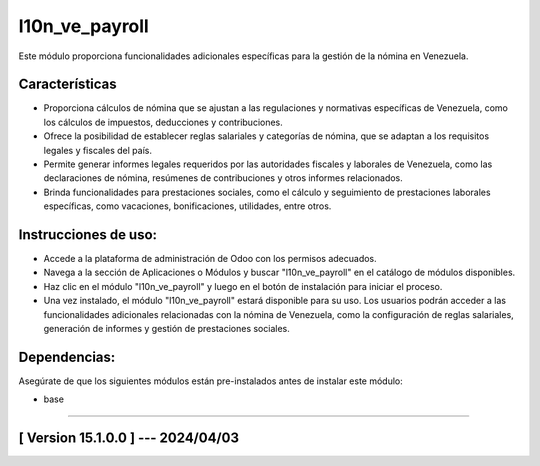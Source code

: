 l10n_ve_payroll
===============

Este módulo proporciona funcionalidades adicionales específicas para la gestión de la nómina en Venezuela. 

Características
~~~~~~~~~~~~~~~

- Proporciona cálculos de nómina que se ajustan a las regulaciones y normativas específicas de Venezuela, como los cálculos de impuestos, deducciones y contribuciones.
- Ofrece la posibilidad de establecer reglas salariales y categorías de nómina, que se adaptan a los requisitos legales y fiscales del país.
- Permite generar informes legales requeridos por las autoridades fiscales y laborales de Venezuela, como las declaraciones de nómina, resúmenes de contribuciones y otros informes relacionados.
- Brinda funcionalidades para prestaciones sociales, como el cálculo y seguimiento de prestaciones laborales específicas, como vacaciones, bonificaciones, utilidades, entre otros.

Instrucciones de uso:
~~~~~~~~~~~~~~~~~~~~~

- Accede a la plataforma de administración de Odoo con los permisos adecuados.
- Navega a la sección de Aplicaciones o Módulos y buscar "l10n_ve_payroll" en el catálogo de módulos disponibles.
- Haz clic en el módulo "l10n_ve_payroll" y luego en el botón de instalación para iniciar el proceso.
- Una vez instalado, el módulo "l10n_ve_payroll" estará disponible para su uso. Los usuarios podrán acceder a las funcionalidades adicionales relacionadas con la nómina de Venezuela, como la configuración de reglas salariales, generación de informes y gestión de prestaciones sociales.

Dependencias:
~~~~~~~~~~~~~
Asegúrate de que los siguientes módulos están pre-instalados antes de instalar este módulo:

- base

-----------------------------------------------------------

[ Version 15.1.0.0 ] --- 2024/04/03
~~~~~~~~~~~~~~~~~~~~~~~~~~~~~~~~~~~
